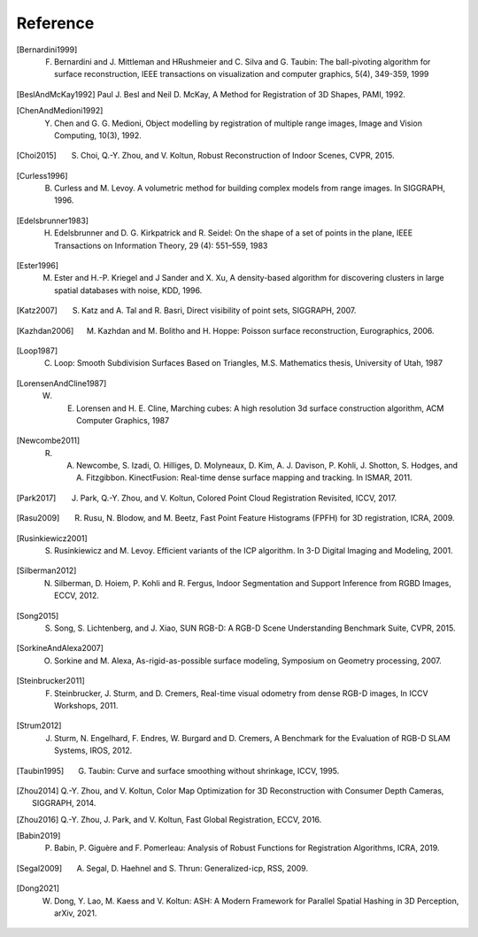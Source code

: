 .. _reference:

Reference
-------------------------------------

.. [Bernardini1999] F. Bernardini and J. Mittleman and HRushmeier and C. Silva and G. Taubin: The ball-pivoting algorithm for surface reconstruction, IEEE transactions on visualization and computer graphics, 5(4), 349-359, 1999
.. [BeslAndMcKay1992] Paul J. Besl and Neil D. McKay, A Method for Registration of 3D Shapes, PAMI, 1992.
.. [ChenAndMedioni1992] Y. Chen and G. G. Medioni, Object modelling by registration of multiple range images, Image and Vision Computing, 10(3), 1992.
.. [Choi2015] S. Choi, Q.-Y. Zhou, and V. Koltun, Robust Reconstruction of Indoor Scenes, CVPR, 2015.
.. [Curless1996] B. Curless and M. Levoy. A volumetric method for building complex models from range images. In SIGGRAPH, 1996.
.. [Edelsbrunner1983] H. Edelsbrunner and D. G. Kirkpatrick and R. Seidel: On the shape of a set of points in the plane, IEEE Transactions on Information Theory, 29 (4): 551–559, 1983
.. [Ester1996] M. Ester and H.-P. Kriegel and J Sander and X. Xu, A density-based algorithm for discovering clusters in large spatial databases with noise, KDD, 1996.
.. [Katz2007] S. Katz and A. Tal and R. Basri, Direct visibility of point sets, SIGGRAPH, 2007.
.. [Kazhdan2006] M. Kazhdan and M. Bolitho and H. Hoppe: Poisson surface reconstruction, Eurographics, 2006.
.. [Loop1987] C. Loop: Smooth Subdivision Surfaces Based on Triangles, M.S. Mathematics thesis, University of Utah, 1987
.. [LorensenAndCline1987] W. E. Lorensen and H. E. Cline, Marching cubes: A high resolution 3d surface construction algorithm, ACM Computer Graphics, 1987
.. [Newcombe2011] R. A. Newcombe, S. Izadi, O. Hilliges, D. Molyneaux, D. Kim, A. J. Davison, P. Kohli, J. Shotton, S. Hodges, and A. Fitzgibbon. KinectFusion: Real-time dense surface mapping and tracking. In ISMAR, 2011.
.. [Park2017] J. Park, Q.-Y. Zhou, and V. Koltun, Colored Point Cloud Registration Revisited, ICCV, 2017.
.. [Rasu2009] R. Rusu, N. Blodow, and M. Beetz, Fast Point Feature Histograms (FPFH) for 3D registration, ICRA, 2009.
.. [Rusinkiewicz2001] S. Rusinkiewicz and M. Levoy. Efficient variants of the ICP algorithm. In 3-D Digital Imaging and Modeling, 2001.
.. [Silberman2012] N. Silberman, D. Hoiem, P. Kohli and R. Fergus, Indoor Segmentation and Support Inference from RGBD Images, ECCV, 2012.
.. [Song2015] S. Song, S. Lichtenberg, and J. Xiao, SUN RGB-D: A RGB-D Scene Understanding Benchmark Suite, CVPR, 2015.
.. [SorkineAndAlexa2007] O. Sorkine and M. Alexa, As-rigid-as-possible surface modeling, Symposium on Geometry processing, 2007.
.. [Steinbrucker2011] F. Steinbrucker, J. Sturm, and D. Cremers, Real-time visual odometry from dense RGB-D images, In ICCV Workshops, 2011.
.. [Strum2012] J. Sturm, N. Engelhard, F. Endres, W. Burgard and D. Cremers, A Benchmark for the Evaluation of RGB-D SLAM Systems, IROS, 2012.
.. [Taubin1995] G. Taubin: Curve and surface smoothing without shrinkage, ICCV, 1995.
.. [Zhou2014] Q.-Y. Zhou, and V. Koltun, Color Map Optimization for 3D Reconstruction with Consumer Depth Cameras, SIGGRAPH, 2014.
.. [Zhou2016] Q.-Y. Zhou, J. Park, and V. Koltun, Fast Global Registration, ECCV, 2016.
.. [Babin2019] P. Babin, P. Giguère and F. Pomerleau: Analysis of Robust Functions for Registration Algorithms, ICRA, 2019.
.. [Segal2009] A. Segal, D. Haehnel and S. Thrun: Generalized-icp, RSS, 2009.
.. [Dong2021] W. Dong, Y. Lao, M. Kaess and V. Koltun: ASH: A Modern Framework for Parallel Spatial Hashing in 3D Perception, arXiv, 2021.
